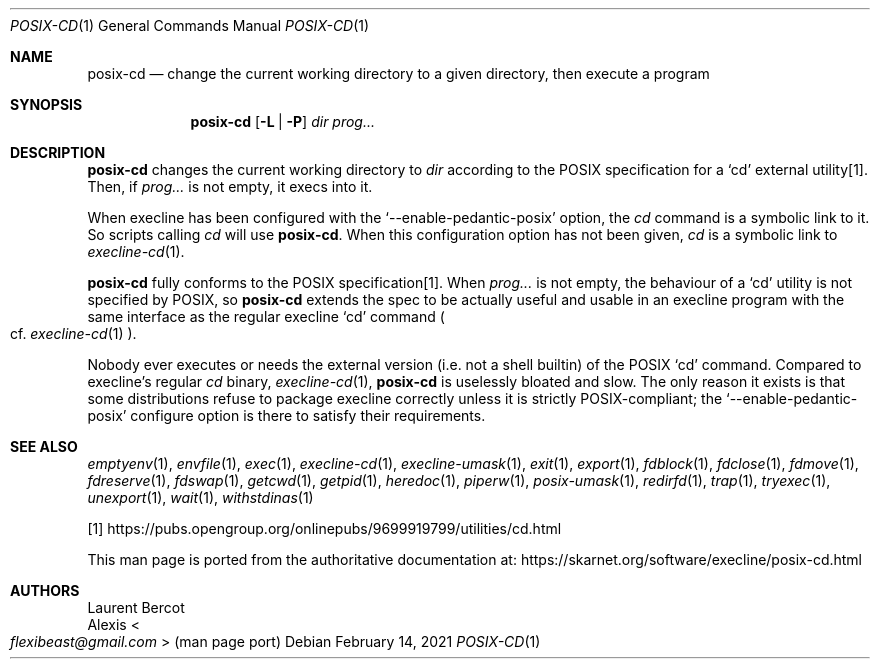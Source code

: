 .Dd February 14, 2021
.Dt POSIX-CD 1
.Os
.Sh NAME
.Nm posix-cd
.Nd change the current working directory to a given directory, then execute a program
.Sh SYNOPSIS
.Nm
.Op Fl L | Fl P
.Ar dir
.Ar prog...
.Sh DESCRIPTION
.Nm
changes the current working directory to
.Ar dir
according to the POSIX specification for a
.Ql cd
external utility[1].
Then, if
.Ar prog...
is not empty, it execs into it.
.Pp
When execline has been configured with the
.Ql --enable-pedantic-posix
option, the
.Pa cd
command is a symbolic link to it.
So scripts calling
.Pa cd
will use
.Nm .
When this configuration option has not been given,
.Pa cd
is a symbolic link to
.Xr execline-cd 1 .
.Pp
.Nm
fully conforms to the POSIX specification[1].
When
.Ar prog...
is not empty, the behaviour of a
.Ql cd
utility is not specified by POSIX, so
.Nm
extends the spec to be actually useful and usable in an execline
program with the same interface as the regular execline
.Ql cd
command
.Po
cf.\&
.Xr execline-cd 1
.Pc .
.Pp
Nobody ever executes or needs the external version (i.e. not a shell
builtin) of the POSIX
.Ql cd
command.
Compared to execline's regular
.Pa cd
binary,
.Xr execline-cd 1 ,
.Nm
is uselessly bloated and slow.
The only reason it exists is that some distributions refuse to package
execline correctly unless it is strictly POSIX-compliant; the
.Ql --enable-pedantic-posix
configure option is there to satisfy their requirements.
.Sh SEE ALSO
.Xr emptyenv 1 ,
.Xr envfile 1 ,
.Xr exec 1 ,
.Xr execline-cd 1 ,
.Xr execline-umask 1 ,
.Xr exit 1 ,
.Xr export 1 ,
.Xr fdblock 1 ,
.Xr fdclose 1 ,
.Xr fdmove 1 ,
.Xr fdreserve 1 ,
.Xr fdswap 1 ,
.Xr getcwd 1 ,
.Xr getpid 1 ,
.Xr heredoc 1 ,
.Xr piperw 1 ,
.Xr posix-umask 1 ,
.Xr redirfd 1 ,
.Xr trap 1 ,
.Xr tryexec 1 ,
.Xr unexport 1 ,
.Xr wait 1 ,
.Xr withstdinas 1
.Pp
[1]
.Lk https://pubs.opengroup.org/onlinepubs/9699919799/utilities/cd.html
.Pp
This man page is ported from the authoritative documentation at:
.Lk https://skarnet.org/software/execline/posix-cd.html
.Sh AUTHORS
.An Laurent Bercot
.An Alexis Ao Mt flexibeast@gmail.com Ac (man page port)
